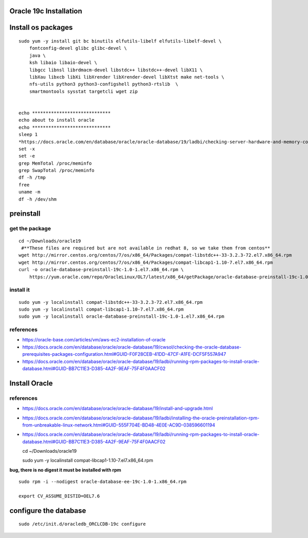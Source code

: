 Oracle 19c Installation
=======================

Install os packages
===================

::

    sudo yum -y install git bc binutils elfutils-libelf elfutils-libelf-devel \
        fontconfig-devel glibc glibc-devel \
        java \
        ksh libaio libaio-devel \
        libgcc libnsl librdmacm-devel libstdc++ libstdc++-devel libX11 \
        libXau libxcb libXi libXrender libXrender-devel libXtst make net-tools \
        nfs-utils python3 python3-configshell python3-rtslib  \
        smartmontools sysstat targetcli wget zip 


    echo *****************************
    echo about to install oracle
    echo *****************************
    sleep 1
    *https://docs.oracle.com/en/database/oracle/oracle-database/19/ladbi/checking-server-hardware-and-memory-configuration.html#GUID-DC04ABB6-1822-444A-AB1B-8C306079439C
    set -x
    set -e
    grep MemTotal /proc/meminfo
    grep SwapTotal /proc/meminfo
    df -h /tmp
    free
    uname -m
    df -h /dev/shm

preinstall
==========

get the package
---------------

::

    cd ~/Downloads/oracle19
     #**These files are required but are not available in redhat 8, so we take them from centos**
    wget http://mirror.centos.org/centos/7/os/x86_64/Packages/compat-libstdc++-33-3.2.3-72.el7.x86_64.rpm
    wget http://mirror.centos.org/centos/7/os/x86_64/Packages/compat-libcap1-1.10-7.el7.x86_64.rpm
    curl -o oracle-database-preinstall-19c-1.0-1.el7.x86_64.rpm \
        https://yum.oracle.com/repo/OracleLinux/OL7/latest/x86_64/getPackage/oracle-database-preinstall-19c-1.0-1.el7.x86_64.rpm

install it
----------

::

    sudo yum -y localinstall compat-libstdc++-33-3.2.3-72.el7.x86_64.rpm
    sudo yum -y localinstall compat-libcap1-1.10-7.el7.x86_64.rpm
    sudo yum -y localinstall oracle-database-preinstall-19c-1.0-1.el7.x86_64.rpm 

references
----------

-  https://oracle-base.com/articles/vm/aws-ec2-installation-of-oracle

-  https://docs.oracle.com/en/database/oracle/oracle-database/19/cwsol/checking-the-oracle-database-prerequisites-packages-configuration.html#GUID-F0F28CEB-41DD-47CF-A1FE-DCF5F557A947

-  https://docs.oracle.com/en/database/oracle/oracle-database/19/ladbi/running-rpm-packages-to-install-oracle-database.html#GUID-BB7C11E3-D385-4A2F-9EAF-75F4F0AACF02

Install Oracle
==============

references
----------

-  https://docs.oracle.com/en/database/oracle/oracle-database/19/install-and-upgrade.html

-  https://docs.oracle.com/en/database/oracle/oracle-database/19/ladbi/installing-the-oracle-preinstallation-rpm-from-unbreakable-linux-network.html#GUID-555F704E-BD48-4E0E-AC9D-038596601194

-  https://docs.oracle.com/en/database/oracle/oracle-database/19/ladbi/running-rpm-packages-to-install-oracle-database.html#GUID-BB7C11E3-D385-4A2F-9EAF-75F4F0AACF02

   cd ~/Downloads/oracle19

   sudo yum -y localinstall compat-libcap1-1.10-7.el7.x86\_64.rpm

**bug, there is no digest it must be installed with rpm**

::

    sudo rpm -i --nodigest oracle-database-ee-19c-1.0-1.x86_64.rpm

    export CV_ASSUME_DISTID=OEL7.6

configure the database
======================

::

    sudo /etc/init.d/oracledb_ORCLCDB-19c configure

